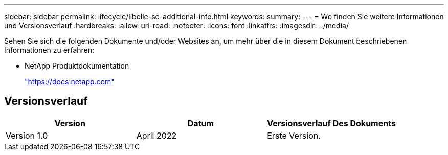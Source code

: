 ---
sidebar: sidebar 
permalink: lifecycle/libelle-sc-additional-info.html 
keywords:  
summary:  
---
= Wo finden Sie weitere Informationen und Versionsverlauf
:hardbreaks:
:allow-uri-read: 
:nofooter: 
:icons: font
:linkattrs: 
:imagesdir: ../media/


[role="lead"]
Sehen Sie sich die folgenden Dokumente und/oder Websites an, um mehr über die in diesem Dokument beschriebenen Informationen zu erfahren:

* NetApp Produktdokumentation
+
https://docs.netapp.com["https://docs.netapp.com"^]





== Versionsverlauf

|===
| Version | Datum | Versionsverlauf Des Dokuments 


| Version 1.0 | April 2022 | Erste Version. 
|===
